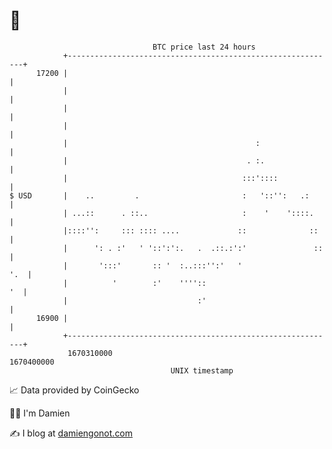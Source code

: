 * 👋

#+begin_example
                                   BTC price last 24 hours                    
               +------------------------------------------------------------+ 
         17200 |                                                            | 
               |                                                            | 
               |                                                            | 
               |                                                            | 
               |                                          :                 | 
               |                                        . :.                | 
               |                                       :::'::::             | 
   $ USD       |    ..         .                       :   '::'':   .:      | 
               | ...::      . ::..                     :    '    '::::.     | 
               |::::'':     ::: :::: ....             ::              ::    | 
               |      ': . :'   ' '::':':.   .  .::.:':'               ::   | 
               |       ':::'       :: '  :..:::'':'   '                 '.  | 
               |          '        :'    ''''::                          '  | 
               |                             :'                             | 
         16900 |                                                            | 
               +------------------------------------------------------------+ 
                1670310000                                        1670400000  
                                       UNIX timestamp                         
#+end_example
📈 Data provided by CoinGecko

🧑‍💻 I'm Damien

✍️ I blog at [[https://www.damiengonot.com][damiengonot.com]]
